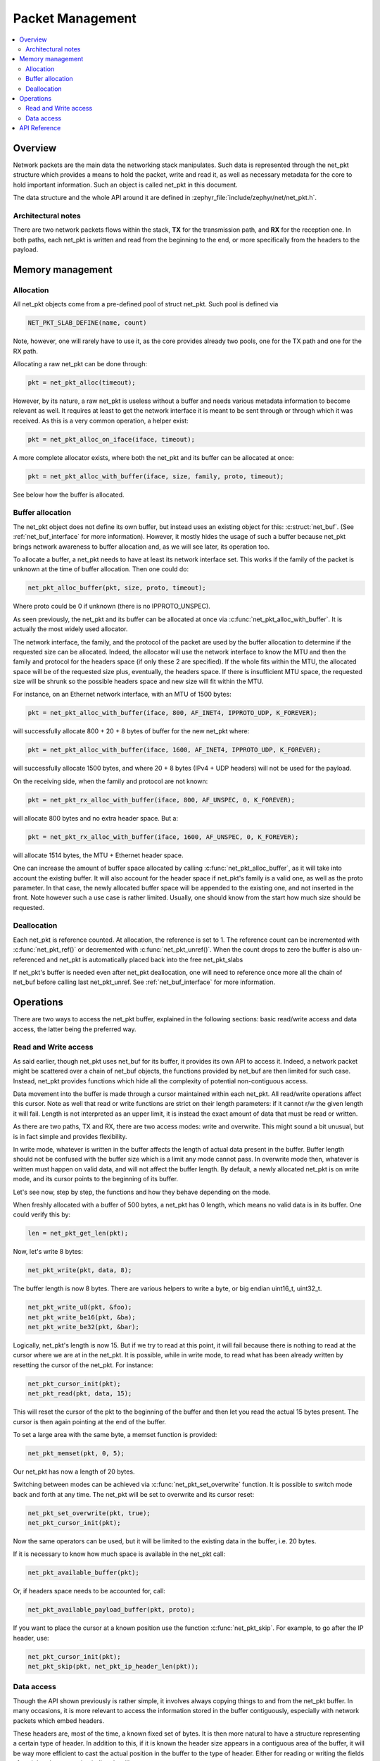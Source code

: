 .. _net_pkt_interface:

Packet Management
#################

.. contents::
    :local:
    :depth: 2

Overview
********

Network packets are the main data the networking stack manipulates.
Such data is represented through the net_pkt structure which provides
a means to hold the packet, write and read it, as well as necessary
metadata for the core to hold important information. Such an object is
called net_pkt in this document.

The data structure and the whole API around it are defined in
:zephyr_file:`include/zephyr/net/net_pkt.h`.

Architectural notes
===================

There are two network packets flows within the stack, **TX** for the
transmission path, and **RX** for the reception one. In both paths,
each net_pkt is written and read from the beginning to the end, or
more specifically from the headers to the payload.


Memory management
*****************

Allocation
==========

All net_pkt objects come from a pre-defined pool of struct net_pkt.
Such pool is defined via

.. code-block:: c

    NET_PKT_SLAB_DEFINE(name, count)

Note, however, one will rarely have to use it, as the core provides
already two pools, one for the TX path and one for the RX path.

Allocating a raw net_pkt can be done through:

.. code-block:: c

    pkt = net_pkt_alloc(timeout);

However, by its nature, a raw net_pkt is useless without a buffer and
needs various metadata information to become relevant as well.  It
requires at least to get the network interface it is meant to be sent
through or through which it was received. As this is a very common
operation, a helper exist:

.. code-block:: c

    pkt = net_pkt_alloc_on_iface(iface, timeout);

A more complete allocator exists, where both the net_pkt and its buffer
can be allocated at once:

.. code-block:: c

    pkt = net_pkt_alloc_with_buffer(iface, size, family, proto, timeout);

See below how the buffer is allocated.


Buffer allocation
=================

The net_pkt object does not define its own buffer, but instead uses an
existing object for this: :c:struct:`net_buf`. (See
:ref:`net_buf_interface` for more information). However, it mostly
hides the usage of such a buffer because net_pkt brings network
awareness to buffer allocation and, as we will see later, its
operation too.

To allocate a buffer, a net_pkt needs to have at least its network
interface set. This works if the family of the packet is unknown at
the time of buffer allocation. Then one could do:

.. code-block:: c

    net_pkt_alloc_buffer(pkt, size, proto, timeout);

Where proto could be 0 if unknown (there is no IPPROTO_UNSPEC).

As seen previously, the net_pkt and its buffer can be allocated at
once via :c:func:`net_pkt_alloc_with_buffer`. It is actually the most
widely used allocator.

The network interface, the family, and the protocol of the packet are
used by the buffer allocation to determine if the requested size can
be allocated.  Indeed, the allocator will use the network interface to
know the MTU and then the family and protocol for the headers space
(if only these 2 are specified).  If the whole fits within the MTU,
the allocated space will be of the requested size plus, eventually,
the headers space. If there is insufficient MTU space, the requested
size will be shrunk so the possible headers space and new size will
fit within the MTU.

For instance, on an Ethernet network interface, with an MTU of 1500
bytes:

.. code-block:: c

    pkt = net_pkt_alloc_with_buffer(iface, 800, AF_INET4, IPPROTO_UDP, K_FOREVER);

will successfully allocate 800 + 20 + 8 bytes of buffer for the new
net_pkt where:

.. code-block:: c

    pkt = net_pkt_alloc_with_buffer(iface, 1600, AF_INET4, IPPROTO_UDP, K_FOREVER);

will successfully allocate 1500 bytes, and where 20 + 8 bytes (IPv4 +
UDP headers) will not be used for the payload.

On the receiving side, when the family and protocol are not known:

.. code-block:: c

    pkt = net_pkt_rx_alloc_with_buffer(iface, 800, AF_UNSPEC, 0, K_FOREVER);

will allocate 800 bytes and no extra header space.
But a:

.. code-block:: c

    pkt = net_pkt_rx_alloc_with_buffer(iface, 1600, AF_UNSPEC, 0, K_FOREVER);

will allocate 1514 bytes, the MTU + Ethernet header space.

One can increase the amount of buffer space allocated by calling
:c:func:`net_pkt_alloc_buffer`, as it will take into account the
existing buffer. It will also account for the header space if
net_pkt's family is a valid one, as well as the proto parameter. In
that case, the newly allocated buffer space will be appended to the
existing one, and not inserted in the front. Note however such a use
case is rather limited.  Usually, one should know from the start how
much size should be requested.


Deallocation
============

Each net_pkt is reference counted. At allocation, the reference is set
to 1.  The reference count can be incremented with
:c:func:`net_pkt_ref()` or decremented with
:c:func:`net_pkt_unref()`. When the count drops to zero the buffer is
also un-referenced and net_pkt is automatically placed back into the
free net_pkt_slabs

If net_pkt's buffer is needed even after net_pkt deallocation, one
will need to reference once more all the chain of net_buf before
calling last net_pkt_unref. See :ref:`net_buf_interface` for more
information.


Operations
**********

There are two ways to access the net_pkt buffer, explained in the
following sections: basic read/write access and data access, the
latter being the preferred way.

Read and Write access
=====================

As said earlier, though net_pkt uses net_buf for its buffer, it
provides its own API to access it. Indeed, a network packet might be
scattered over a chain of net_buf objects, the functions provided by
net_buf are then limited for such case.  Instead, net_pkt provides
functions which hide all the complexity of potential non-contiguous
access.

Data movement into the buffer is made through a cursor maintained
within each net_pkt.  All read/write operations affect this
cursor. Note as well that read or write functions are strict on their
length parameters: if it cannot r/w the given length it will
fail. Length is not interpreted as an upper limit, it is instead the
exact amount of data that must be read or written.

As there are two paths, TX and RX, there are two access modes: write
and overwrite.  This might sound a bit unusual, but is in fact simple
and provides flexibility.

In write mode, whatever is written in the buffer affects the length of
actual data present in the buffer. Buffer length should not be
confused with the buffer size which is a limit any mode cannot pass.
In overwrite mode then, whatever is written must happen on valid data,
and will not affect the buffer length. By default, a newly allocated
net_pkt is on write mode, and its cursor points to the beginning of
its buffer.

Let's see now, step by step, the functions and how they behave
depending on the mode.

When freshly allocated with a buffer of 500 bytes, a net_pkt has 0
length, which means no valid data is in its buffer. One could verify
this by:

.. code-block:: c

    len = net_pkt_get_len(pkt);

Now, let's write 8 bytes:

.. code-block:: c

    net_pkt_write(pkt, data, 8);

The buffer length is now 8 bytes.
There are various helpers to write a byte, or big endian uint16_t, uint32_t.

.. code-block:: c

    net_pkt_write_u8(pkt, &foo);
    net_pkt_write_be16(pkt, &ba);
    net_pkt_write_be32(pkt, &bar);

Logically, net_pkt's length is now 15. But if we try to read at this
point, it will fail because there is nothing to read at the cursor
where we are at in the net_pkt. It is possible, while in write mode,
to read what has been already written by resetting the cursor of the
net_pkt. For instance:

.. code-block:: c

    net_pkt_cursor_init(pkt);
    net_pkt_read(pkt, data, 15);

This will reset the cursor of the pkt to the beginning of the buffer
and then let you read the actual 15 bytes present. The cursor is then
again pointing at the end of the buffer.

To set a large area with the same byte, a memset function is provided:

.. code-block:: c

    net_pkt_memset(pkt, 0, 5);

Our net_pkt has now a length of 20 bytes.

Switching between modes can be achieved via
:c:func:`net_pkt_set_overwrite` function. It is possible to switch
mode back and forth at any time.  The net_pkt will be set to overwrite
and its cursor reset:

.. code-block:: c

    net_pkt_set_overwrite(pkt, true);
    net_pkt_cursor_init(pkt);

Now the same operators can be used, but it will be limited to the
existing data in the buffer, i.e. 20 bytes.

If it is necessary to know how much space is available in the net_pkt
call:

.. code-block:: c

    net_pkt_available_buffer(pkt);

Or, if headers space needs to be accounted for, call:

.. code-block:: c

    net_pkt_available_payload_buffer(pkt, proto);

If you want to place the cursor at a known position use the function
:c:func:`net_pkt_skip`.  For example, to go after the IP header, use:

.. code-block:: c

    net_pkt_cursor_init(pkt);
    net_pkt_skip(pkt, net_pkt_ip_header_len(pkt));


Data access
===========

Though the API shown previously is rather simple, it involves always
copying things to and from the net_pkt buffer. In many occasions, it
is more relevant to access the information stored in the buffer
contiguously, especially with network packets which embed headers.

These headers are, most of the time, a known fixed set of bytes. It is
then more natural to have a structure representing a certain type of
header.  In addition to this, if it is known the header size appears
in a contiguous area of the buffer, it will be way more efficient to
cast the actual position in the buffer to the type of header. Either
for reading or writing the fields of such header, accessing it
directly will save memory.

Net pkt comes with a dedicated API for this, built on top of the
previously described API. It is able to handle both contiguous and
non-contiguous access transparently.

There are two macros used to define a data access descriptor:
:c:macro:`NET_PKT_DATA_ACCESS_DEFINE` when it is not possible to
tell if the data will be in a contiguous area, and
:c:macro:`NET_PKT_DATA_ACCESS_CONTIGUOUS_DEFINE` when
it is guaranteed the data is in a contiguous area.

Let's take the example of IP and UDP. Both IPv4 and IPv6 headers are
always found at the beginning of the packet and are small enough to
fit in a net_buf of 128 bytes (for instance, though 64 bytes could be
chosen).

.. code-block:: c

    NET_PKT_DATA_ACCESS_CONTIGUOUS_DEFINE(ipv4_access, struct net_ipv4_hdr);
    struct net_ipv4_hdr *ipv4_hdr;

    ipv4_hdr = (struct net_ipv4_hdr *)net_pkt_get_data(pkt, &ipv4_access);

It would be the same for struct net_ipv4_hdr. For a UDP header it
is likely not to be in a contiguous area in IPv6
for instance so:

.. code-block:: c

    NET_PKT_DATA_ACCESS_DEFINE(udp_access, struct net_udp_hdr);
    struct net_udp_hdr *udp_hdr;

    udp_hdr = (struct net_udp_hdr *)net_pkt_get_data(pkt, &udp_access);

At this point, the cursor of the net_pkt points at the beginning of
the requested data. On the RX path, these headers will be read but not
modified so to proceed further the cursor needs to advance past the
data. There is a function dedicated for this:

.. code-block:: c

    net_pkt_acknowledge_data(pkt, &ipv4_access);

On the TX path, however, the header fields have been modified. In such
a case:

.. code-block:: c

    net_pkt_set_data(pkt, &ipv4_access);

If the data are in a contiguous area, it will advance the cursor
relevantly. If not, it will write the data and the cursor will be
updated. Note that :c:func:`net_pkt_set_data` could be used in the RX
path as well, but it is slightly faster to use
:c:func:`net_pkt_acknowledge_data` as this one does not care about
contiguity at all, it just advances the cursor via
:c:func:`net_pkt_skip` directly.


API Reference
*************

.. doxygengroup:: net_pkt
